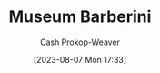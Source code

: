 :PROPERTIES:
:ID:       229ac007-87c0-4b18-a621-fff7111f21e7
:LAST_MODIFIED: [2023-09-06 Wed 08:04]
:END:
#+title: Museum Barberini
#+hugo_custom_front_matter: :slug "229ac007-87c0-4b18-a621-fff7111f21e7"
#+author: Cash Prokop-Weaver
#+date: [2023-08-07 Mon 17:33]
#+filetags: :concept:
* Flashcards :noexport:
